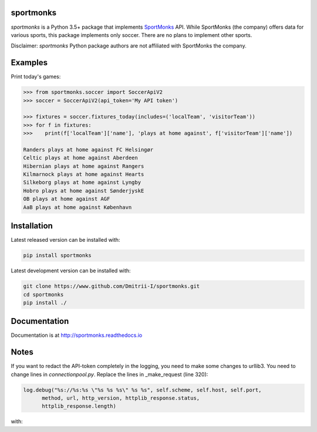 sportmonks
==========

.. image:: https://api.travis-ci.org/Dmitrii-I/sportmonks.svg?branch=master
       :target: https://travis-ci.org/Dmitrii-I/sportmonks


.. image:: https://badge.fury.io/py/sportmonks.svg
       :target: https://badge.fury.io/py/sportmonks

.. image:: https://readthedocs.org/projects/sportmonks/badge
   :target: https://sportmonks.readthedocs.io

`sportmonks` is a Python 3.5+ package that implements `SportMonks <https://www.sportmonks.com>`__ API. While SportMonks (the company) offers data for various sports, this package implements only soccer. There are no plans to implement other sports.

Disclaimer: `sportmonks` Python package authors are not affiliated with SportMonks the company.


Examples
========


Print today's games:

.. code-block:: pycon

    >>> from sportmonks.soccer import SoccerApiV2
    >>> soccer = SoccerApiV2(api_token='My API token')

    >>> fixtures = soccer.fixtures_today(includes=('localTeam', 'visitorTeam'))
    >>> for f in fixtures:
    >>>    print(f['localTeam']['name'], 'plays at home against', f['visitorTeam']['name'])

    Randers plays at home against FC Helsingør
    Celtic plays at home against Aberdeen
    Hibernian plays at home against Rangers
    Kilmarnock plays at home against Hearts
    Silkeborg plays at home against Lyngby
    Hobro plays at home against SønderjyskE
    OB plays at home against AGF
    AaB plays at home against København


Installation
============

Latest released version can be installed with: 

.. code-block:: shell

    pip install sportmonks

Latest development version can be installed with:

.. code-block:: shell
   
    git clone https://www.github.com/Dmitrii-I/sportmonks.git
    cd sportmonks
    pip install ./

Documentation
=============

Documentation is at http://sportmonks.readthedocs.io

Notes
=====

If you want to redact the API-token completely in the logging, you need to make some changes to urllib3.
You need to change lines in `connectionpool.py`. Replace the lines in _make_request (line 320):

.. code-block:: pycon

    log.debug("%s://%s:%s \"%s %s %s\" %s %s", self.scheme, self.host, self.port,
          method, url, http_version, httplib_response.status,
          httplib_response.length)


with:


.. code-block:: pycon
    redacted_url = re.sub(r"(api_token=).*(&)", r"\1API_TOKEN_REDACTED\2", url)

    log.debug("%s://%s:%s \"%s %s %s\" %s %s", self.scheme, self.host, self.port,
              method, redacted_url, http_version, httplib_response.status,
              httplib_response.length)
